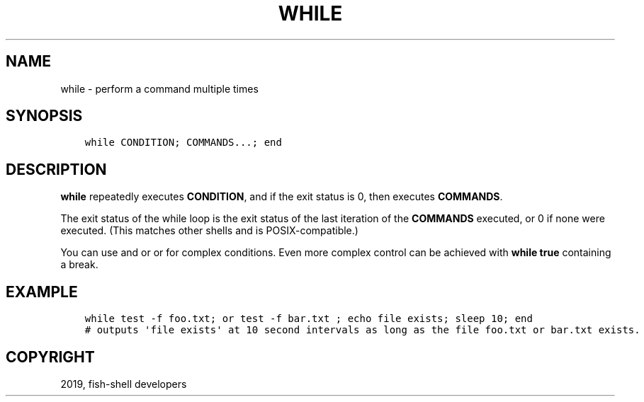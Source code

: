 .\" Man page generated from reStructuredText.
.
.TH "WHILE" "1" "Apr 29, 2020" "3.1" "fish-shell"
.SH NAME
while \- perform a command multiple times
.
.nr rst2man-indent-level 0
.
.de1 rstReportMargin
\\$1 \\n[an-margin]
level \\n[rst2man-indent-level]
level margin: \\n[rst2man-indent\\n[rst2man-indent-level]]
-
\\n[rst2man-indent0]
\\n[rst2man-indent1]
\\n[rst2man-indent2]
..
.de1 INDENT
.\" .rstReportMargin pre:
. RS \\$1
. nr rst2man-indent\\n[rst2man-indent-level] \\n[an-margin]
. nr rst2man-indent-level +1
.\" .rstReportMargin post:
..
.de UNINDENT
. RE
.\" indent \\n[an-margin]
.\" old: \\n[rst2man-indent\\n[rst2man-indent-level]]
.nr rst2man-indent-level -1
.\" new: \\n[rst2man-indent\\n[rst2man-indent-level]]
.in \\n[rst2man-indent\\n[rst2man-indent-level]]u
..
.SH SYNOPSIS
.INDENT 0.0
.INDENT 3.5
.sp
.nf
.ft C
while CONDITION; COMMANDS...; end
.ft P
.fi
.UNINDENT
.UNINDENT
.SH DESCRIPTION
.sp
\fBwhile\fP repeatedly executes \fBCONDITION\fP, and if the exit status is 0, then executes \fBCOMMANDS\fP\&.
.sp
The exit status of the while loop is the exit status of the last iteration of the \fBCOMMANDS\fP executed, or 0 if none were executed. (This matches other shells and is POSIX\-compatible.)
.sp
You can use and or or for complex conditions. Even more complex control can be achieved with \fBwhile true\fP containing a break\&.
.SH EXAMPLE
.INDENT 0.0
.INDENT 3.5
.sp
.nf
.ft C
while test \-f foo.txt; or test \-f bar.txt ; echo file exists; sleep 10; end
# outputs \(aqfile exists\(aq at 10 second intervals as long as the file foo.txt or bar.txt exists.
.ft P
.fi
.UNINDENT
.UNINDENT
.SH COPYRIGHT
2019, fish-shell developers
.\" Generated by docutils manpage writer.
.
